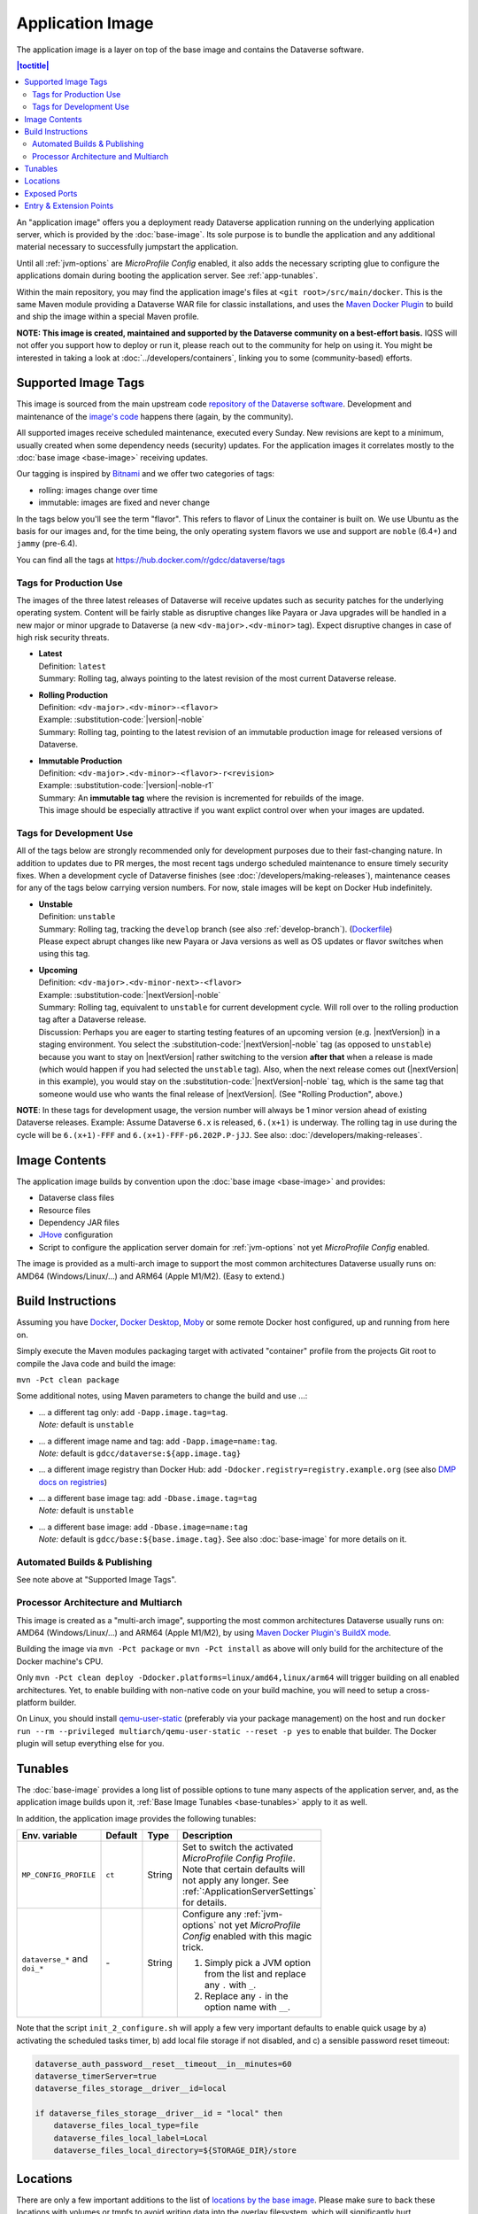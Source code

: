 Application Image
=================

The application image is a layer on top of the base image and contains the Dataverse software.

.. contents:: |toctitle|
    :local:

An "application image" offers you a deployment ready Dataverse application running on the underlying
application server, which is provided by the :doc:`base-image`. Its sole purpose is to bundle the application
and any additional material necessary to successfully jumpstart the application.

Until all :ref:`jvm-options` are *MicroProfile Config* enabled, it also adds the necessary scripting glue to
configure the applications domain during booting the application server. See :ref:`app-tunables`.

Within the main repository, you may find the application image's files at ``<git root>/src/main/docker``.
This is the same Maven module providing a Dataverse WAR file for classic installations, and uses the
`Maven Docker Plugin <https://dmp.fabric8.io>`_ to build and ship the image within a special Maven profile.

**NOTE: This image is created, maintained and supported by the Dataverse community on a best-effort basis.**
IQSS will not offer you support how to deploy or run it, please reach out to the community for help on using it.
You might be interested in taking a look at :doc:`../developers/containers`, linking you to some (community-based)
efforts.

.. _app-image-supported-tags:

Supported Image Tags
++++++++++++++++++++

This image is sourced from the main upstream code `repository of the Dataverse software <https://github.com/IQSS/dataverse>`_.
Development and maintenance of the `image's code <https://github.com/IQSS/dataverse/tree/develop/src/main/docker>`_
happens there (again, by the community).

All supported images receive scheduled maintenance, executed every Sunday.
New revisions are kept to a minimum, usually created when some dependency needs (security) updates.
For the application images it correlates mostly to the :doc:`base image <base-image>` receiving updates.

Our tagging is inspired by `Bitnami <https://docs.vmware.com/en/VMware-Tanzu-Application-Catalog/services/tutorials/GUID-understand-rolling-tags-containers-index.html>`_ and we offer two categories of tags:

- rolling: images change over time
- immutable: images are fixed and never change

In the tags below you'll see the term "flavor". This refers to flavor of Linux the container is built on. We use Ubuntu as the basis for our images and, for the time being, the only operating system flavors we use and support are ``noble`` (6.4+) and ``jammy`` (pre-6.4).

You can find all the tags at https://hub.docker.com/r/gdcc/dataverse/tags

Tags for Production Use
^^^^^^^^^^^^^^^^^^^^^^^

The images of the three latest releases of Dataverse will receive updates such as security patches for the underlying operating system.
Content will be fairly stable as disruptive changes like Payara or Java upgrades will be handled in a new major or minor upgrade to Dataverse (a new ``<dv-major>.<dv-minor>`` tag).
Expect disruptive changes in case of high risk security threats.

- | **Latest**
  | Definition: ``latest``
  | Summary: Rolling tag, always pointing to the latest revision of the most current Dataverse release.
- | **Rolling Production**
  | Definition: ``<dv-major>.<dv-minor>-<flavor>``
  | Example: :substitution-code:`|version|-noble`
  | Summary: Rolling tag, pointing to the latest revision of an immutable production image for released versions of Dataverse.
- | **Immutable Production**
  | Definition: ``<dv-major>.<dv-minor>-<flavor>-r<revision>``
  | Example: :substitution-code:`|version|-noble-r1`
  | Summary: An **immutable tag** where the revision is incremented for rebuilds of the image.
  | This image should be especially attractive if you want explict control over when your images are updated.

Tags for Development Use
^^^^^^^^^^^^^^^^^^^^^^^^

All of the tags below are strongly recommended only for development purposes due to their fast-changing nature.
In addition to updates due to PR merges, the most recent tags undergo scheduled maintenance to ensure timely security fixes.
When a development cycle of Dataverse finishes (see :doc:`/developers/making-releases`), maintenance ceases for any of the tags below carrying version numbers.
For now, stale images will be kept on Docker Hub indefinitely.

- | **Unstable**
  | Definition: ``unstable``
  | Summary: Rolling tag, tracking the ``develop`` branch (see also :ref:`develop-branch`). (`Dockerfile <https://github.com/IQSS/dataverse/tree/develop/modules/container-base/src/main/docker/Dockerfile>`__)
  | Please expect abrupt changes like new Payara or Java versions as well as OS updates or flavor switches when using this tag.
- | **Upcoming**
  | Definition: ``<dv-major>.<dv-minor-next>-<flavor>``
  | Example: :substitution-code:`|nextVersion|-noble`
  | Summary: Rolling tag, equivalent to ``unstable`` for current development cycle.
    Will roll over to the rolling production tag after a Dataverse release.
  | Discussion: Perhaps you are eager to starting testing features of an upcoming version (e.g. |nextVersion|) in a staging environment. You select the :substitution-code:`|nextVersion|-noble` tag (as opposed to ``unstable``) because you want to stay on |nextVersion| rather switching to the version **after that** when a release is made (which would happen if you had selected the ``unstable`` tag). Also, when the next release comes out (|nextVersion| in this example), you would stay on the :substitution-code:`|nextVersion|-noble` tag, which is the same tag that someone would use who wants the final release of |nextVersion|. (See "Rolling Production", above.)

**NOTE**: In these tags for development usage, the version number will always be 1 minor version ahead of existing Dataverse releases.
Example: Assume Dataverse ``6.x`` is released, ``6.(x+1)`` is underway.
The rolling tag in use during the cycle will be ``6.(x+1)-FFF`` and ``6.(x+1)-FFF-p6.202P.P-jJJ``.
See also: :doc:`/developers/making-releases`.


Image Contents
++++++++++++++

The application image builds by convention upon the :doc:`base image <base-image>` and provides:

- Dataverse class files
- Resource files
- Dependency JAR files
- `JHove <http://jhove.openpreservation.org>`_ configuration
- Script to configure the application server domain for :ref:`jvm-options` not yet *MicroProfile Config* enabled.

The image is provided as a multi-arch image to support the most common architectures Dataverse usually runs on:
AMD64 (Windows/Linux/...) and ARM64 (Apple M1/M2). (Easy to extend.)



Build Instructions
++++++++++++++++++

Assuming you have `Docker <https://docs.docker.com/engine/install/>`_, `Docker Desktop <https://www.docker.com/products/docker-desktop/>`_,
`Moby <https://mobyproject.org/>`_ or some remote Docker host configured, up and running from here on.

Simply execute the Maven modules packaging target with activated "container" profile from the projects Git root to
compile the Java code and build the image:

``mvn -Pct clean package``

Some additional notes, using Maven parameters to change the build and use ...:

- | ... a different tag only: add ``-Dapp.image.tag=tag``.
  | *Note:* default is ``unstable``
- | ... a different image name and tag: add ``-Dapp.image=name:tag``.
  | *Note:* default is ``gdcc/dataverse:${app.image.tag}``
- ... a different image registry than Docker Hub: add ``-Ddocker.registry=registry.example.org`` (see also
  `DMP docs on registries <https://dmp.fabric8.io/#registry>`__)
- | ... a different base image tag: add ``-Dbase.image.tag=tag``
  | *Note:* default is ``unstable``
- | ... a different base image: add ``-Dbase.image=name:tag``
  | *Note:* default is ``gdcc/base:${base.image.tag}``. See also :doc:`base-image` for more details on it.

Automated Builds & Publishing
^^^^^^^^^^^^^^^^^^^^^^^^^^^^^

See note above at "Supported Image Tags".

.. _app-multiarch:

Processor Architecture and Multiarch
^^^^^^^^^^^^^^^^^^^^^^^^^^^^^^^^^^^^

This image is created as a "multi-arch image", supporting the most common architectures Dataverse usually runs on:
AMD64 (Windows/Linux/...) and ARM64 (Apple M1/M2), by using `Maven Docker Plugin's BuildX mode <https://dmp.fabric8.io/#build-buildx>`_.

Building the image via ``mvn -Pct package`` or ``mvn -Pct install`` as above will only build for the architecture of
the Docker machine's CPU.

Only ``mvn -Pct clean deploy -Ddocker.platforms=linux/amd64,linux/arm64`` will trigger building on all enabled architectures.
Yet, to enable building with non-native code on your build machine, you will need to setup a cross-platform builder.

On Linux, you should install `qemu-user-static <https://github.com/multiarch/qemu-user-static>`__ (preferably via
your package management) on the host and run ``docker run --rm --privileged multiarch/qemu-user-static --reset -p yes``
to enable that builder. The Docker plugin will setup everything else for you.



.. _app-tunables:

Tunables
++++++++

The :doc:`base-image` provides a long list of possible options to tune many aspects of the application server, and,
as the application image builds upon it, :ref:`Base Image Tunables <base-tunables>` apply to it as well.

In addition, the application image provides the following tunables:

.. list-table::
    :align: left
    :width: 100
    :widths: 10 10 10 50
    :header-rows: 1

    * - Env. variable
      - Default
      - Type
      - Description
    * - ``MP_CONFIG_PROFILE``
      - ``ct``
      - String
      - Set to switch the activated *MicroProfile Config Profile*. Note that certain defaults will not apply any longer.
        See :ref:`:ApplicationServerSettings` for details.
    * - ``dataverse_*`` and ``doi_*``
      - \-
      - String
      - Configure any :ref:`jvm-options` not yet *MicroProfile Config* enabled with this magic trick.

        1. Simply pick a JVM option from the list and replace any ``.`` with ``_``.
        2. Replace any ``-`` in the option name with ``__``.


Note that the script ``init_2_configure.sh`` will apply a few very important defaults to enable quick usage
by a) activating the scheduled tasks timer, b) add local file storage if not disabled, and c) a sensible password
reset timeout:

.. code-block:: shell

    dataverse_auth_password__reset__timeout__in__minutes=60
    dataverse_timerServer=true
    dataverse_files_storage__driver__id=local

    if dataverse_files_storage__driver__id = "local" then
        dataverse_files_local_type=file
        dataverse_files_local_label=Local
        dataverse_files_local_directory=${STORAGE_DIR}/store



.. _app-locations:

Locations
+++++++++

There are only a few important additions to the list of `locations by the base image <base-locations>`_.
Please make sure to back these locations with volumes or tmpfs to avoid writing data into the overlay filesystem, which
will significantly hurt performance.

.. list-table::
    :align: left
    :width: 100
    :widths: 10 10 50
    :header-rows: 1

    * - Location
      - Value
      - Description
    * - ``${STORAGE_DIR}``
      - ``/dv``
      - Defined by base image. Either back this folder or, if suitable, the locations below it with volumes
        or tmpfs.
    * - ``${STORAGE_DIR}/uploads``
      - ``/dv/uploads``
      - See :ref:`dataverse.files.uploads` for a detailed description.
    * - ``${STORAGE_DIR}/temp``
      - ``/dv/temp``
      - See :ref:`dataverse.files.directory` for a detailed description.
    * - ``${STORAGE_DIR}/store``
      - ``/dv/store``
      - Important when using the default provided local storage option (see above and :ref:`storage-files-dir`)
    * - ``/tmp``
      - \-
      - Location for temporary files, see also :ref:`temporary-file-storage`



Exposed Ports
+++++++++++++

See base image :ref:`exposed port <base-exposed-ports>`.



Entry & Extension Points
++++++++++++++++++++++++

The application image makes use of the base image provided system to execute scripts on boot, see :ref:`base-entrypoint`.
See there for potential extension of this image in your own derivative.
